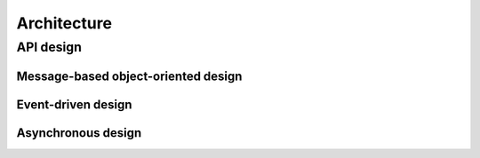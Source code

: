 =============
Architecture
=============

API design
==============

Message-based object-oriented design
------------------------------------------

Event-driven design
-------------------------

Asynchronous design
---------------------------

.. TODO App, services, objects, states, and operations
.. TODO State management and state inconsistency warnings: even if an operation
.. (like settings a window size) succeeds, the size will not necessarily change
.. to the specified value or even change at all. The most reliable way of
.. tracking object's states is handling events.
